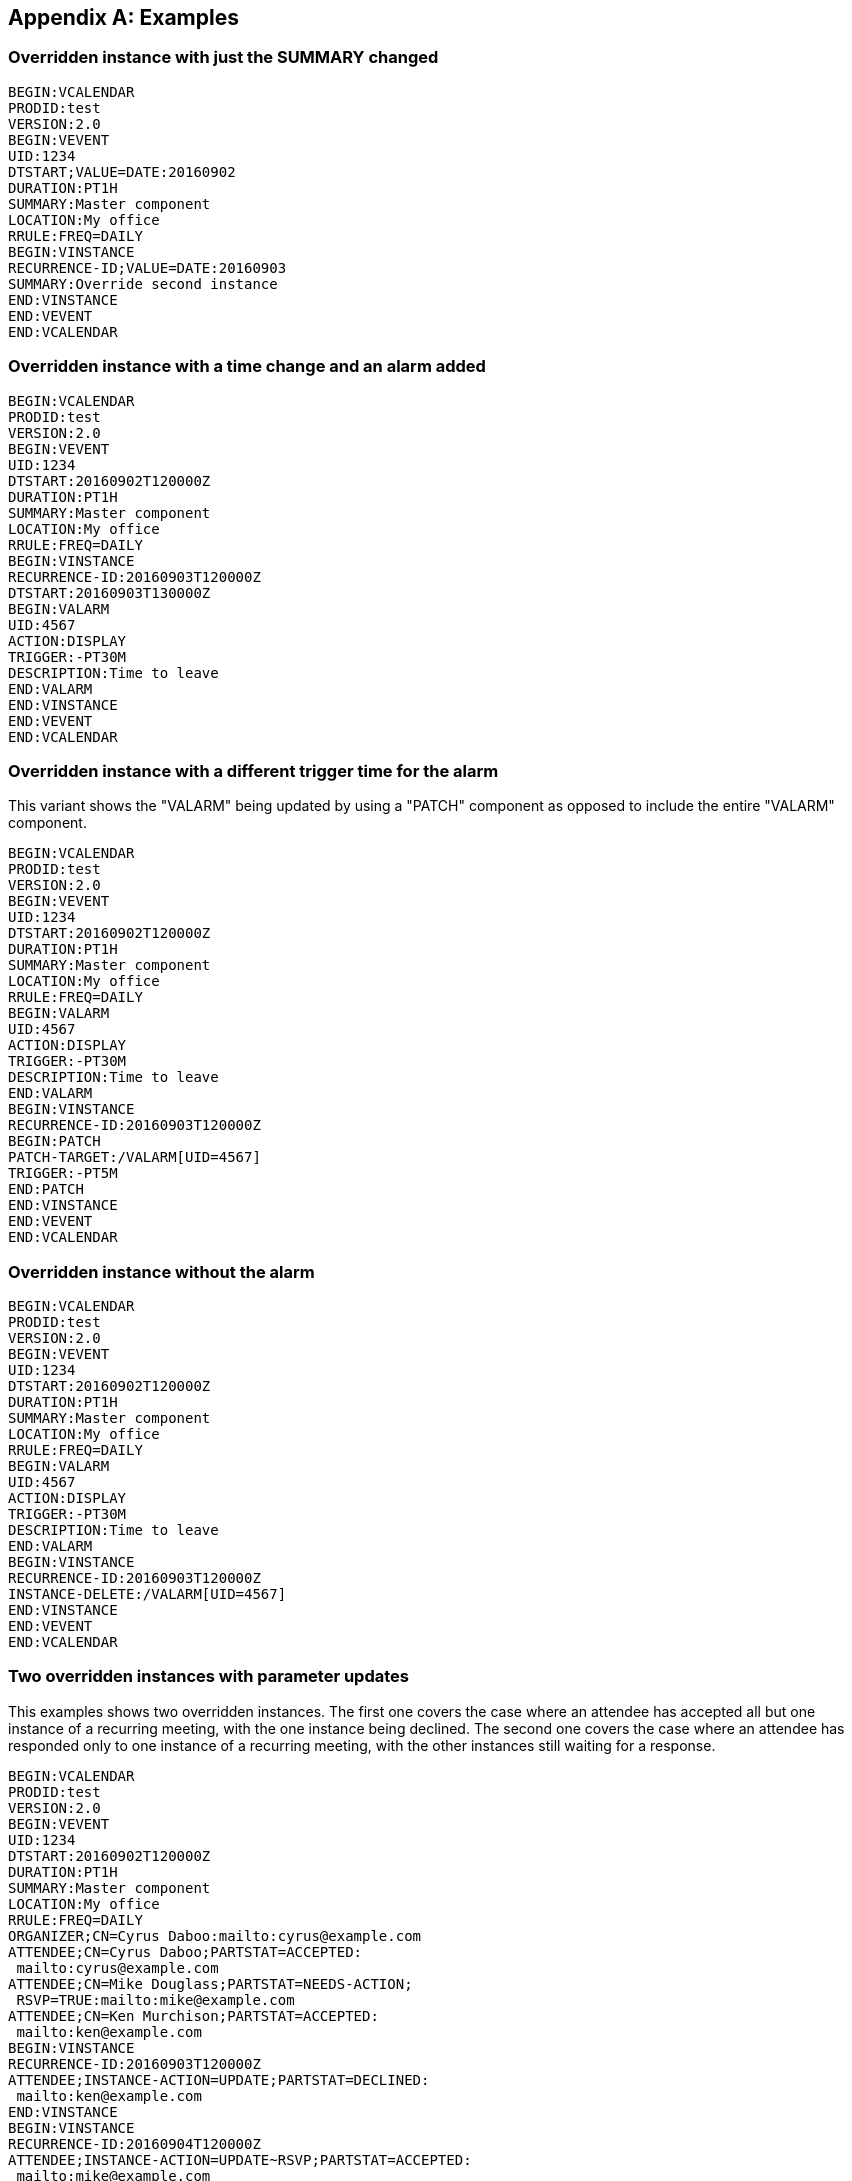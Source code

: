 [appendix]
== Examples

=== Overridden instance with just the SUMMARY changed

[source%unnumbered]
----
BEGIN:VCALENDAR
PRODID:test
VERSION:2.0
BEGIN:VEVENT
UID:1234
DTSTART;VALUE=DATE:20160902
DURATION:PT1H
SUMMARY:Master component
LOCATION:My office
RRULE:FREQ=DAILY
BEGIN:VINSTANCE
RECURRENCE-ID;VALUE=DATE:20160903
SUMMARY:Override second instance
END:VINSTANCE
END:VEVENT
END:VCALENDAR
----

=== Overridden instance with a time change and an alarm added

[source%unnumbered]
----
BEGIN:VCALENDAR
PRODID:test
VERSION:2.0
BEGIN:VEVENT
UID:1234
DTSTART:20160902T120000Z
DURATION:PT1H
SUMMARY:Master component
LOCATION:My office
RRULE:FREQ=DAILY
BEGIN:VINSTANCE
RECURRENCE-ID:20160903T120000Z
DTSTART:20160903T130000Z
BEGIN:VALARM
UID:4567
ACTION:DISPLAY
TRIGGER:-PT30M
DESCRIPTION:Time to leave
END:VALARM
END:VINSTANCE
END:VEVENT
END:VCALENDAR
----

=== Overridden instance with a different trigger time for the alarm

This variant shows the "VALARM" being updated by using a "PATCH" component as
opposed to include the entire "VALARM" component.

[source%unnumbered]
----
BEGIN:VCALENDAR
PRODID:test
VERSION:2.0
BEGIN:VEVENT
UID:1234
DTSTART:20160902T120000Z
DURATION:PT1H
SUMMARY:Master component
LOCATION:My office
RRULE:FREQ=DAILY
BEGIN:VALARM
UID:4567
ACTION:DISPLAY
TRIGGER:-PT30M
DESCRIPTION:Time to leave
END:VALARM
BEGIN:VINSTANCE
RECURRENCE-ID:20160903T120000Z
BEGIN:PATCH
PATCH-TARGET:/VALARM[UID=4567]
TRIGGER:-PT5M
END:PATCH
END:VINSTANCE
END:VEVENT
END:VCALENDAR
----

=== Overridden instance without the alarm

[source%unnumbered]
----
BEGIN:VCALENDAR
PRODID:test
VERSION:2.0
BEGIN:VEVENT
UID:1234
DTSTART:20160902T120000Z
DURATION:PT1H
SUMMARY:Master component
LOCATION:My office
RRULE:FREQ=DAILY
BEGIN:VALARM
UID:4567
ACTION:DISPLAY
TRIGGER:-PT30M
DESCRIPTION:Time to leave
END:VALARM
BEGIN:VINSTANCE
RECURRENCE-ID:20160903T120000Z
INSTANCE-DELETE:/VALARM[UID=4567]
END:VINSTANCE
END:VEVENT
END:VCALENDAR
----

=== Two overridden instances with parameter updates

This examples shows two overridden instances. The first one covers the case
where an attendee has accepted all but one instance of a recurring meeting, with
the one instance being declined. The second one covers the case where an
attendee has responded only to one instance of a recurring meeting, with the
other instances still waiting for a response.

[source%unnumbered]
----
BEGIN:VCALENDAR
PRODID:test
VERSION:2.0
BEGIN:VEVENT
UID:1234
DTSTART:20160902T120000Z
DURATION:PT1H
SUMMARY:Master component
LOCATION:My office
RRULE:FREQ=DAILY
ORGANIZER;CN=Cyrus Daboo:mailto:cyrus@example.com
ATTENDEE;CN=Cyrus Daboo;PARTSTAT=ACCEPTED:
 mailto:cyrus@example.com
ATTENDEE;CN=Mike Douglass;PARTSTAT=NEEDS-ACTION;
 RSVP=TRUE:mailto:mike@example.com
ATTENDEE;CN=Ken Murchison;PARTSTAT=ACCEPTED:
 mailto:ken@example.com
BEGIN:VINSTANCE
RECURRENCE-ID:20160903T120000Z
ATTENDEE;INSTANCE-ACTION=UPDATE;PARTSTAT=DECLINED:
 mailto:ken@example.com
END:VINSTANCE
BEGIN:VINSTANCE
RECURRENCE-ID:20160904T120000Z
ATTENDEE;INSTANCE-ACTION=UPDATE~RSVP;PARTSTAT=ACCEPTED:
 mailto:mike@example.com
END:VINSTANCE
END:VEVENT
END:VCALENDAR
----
